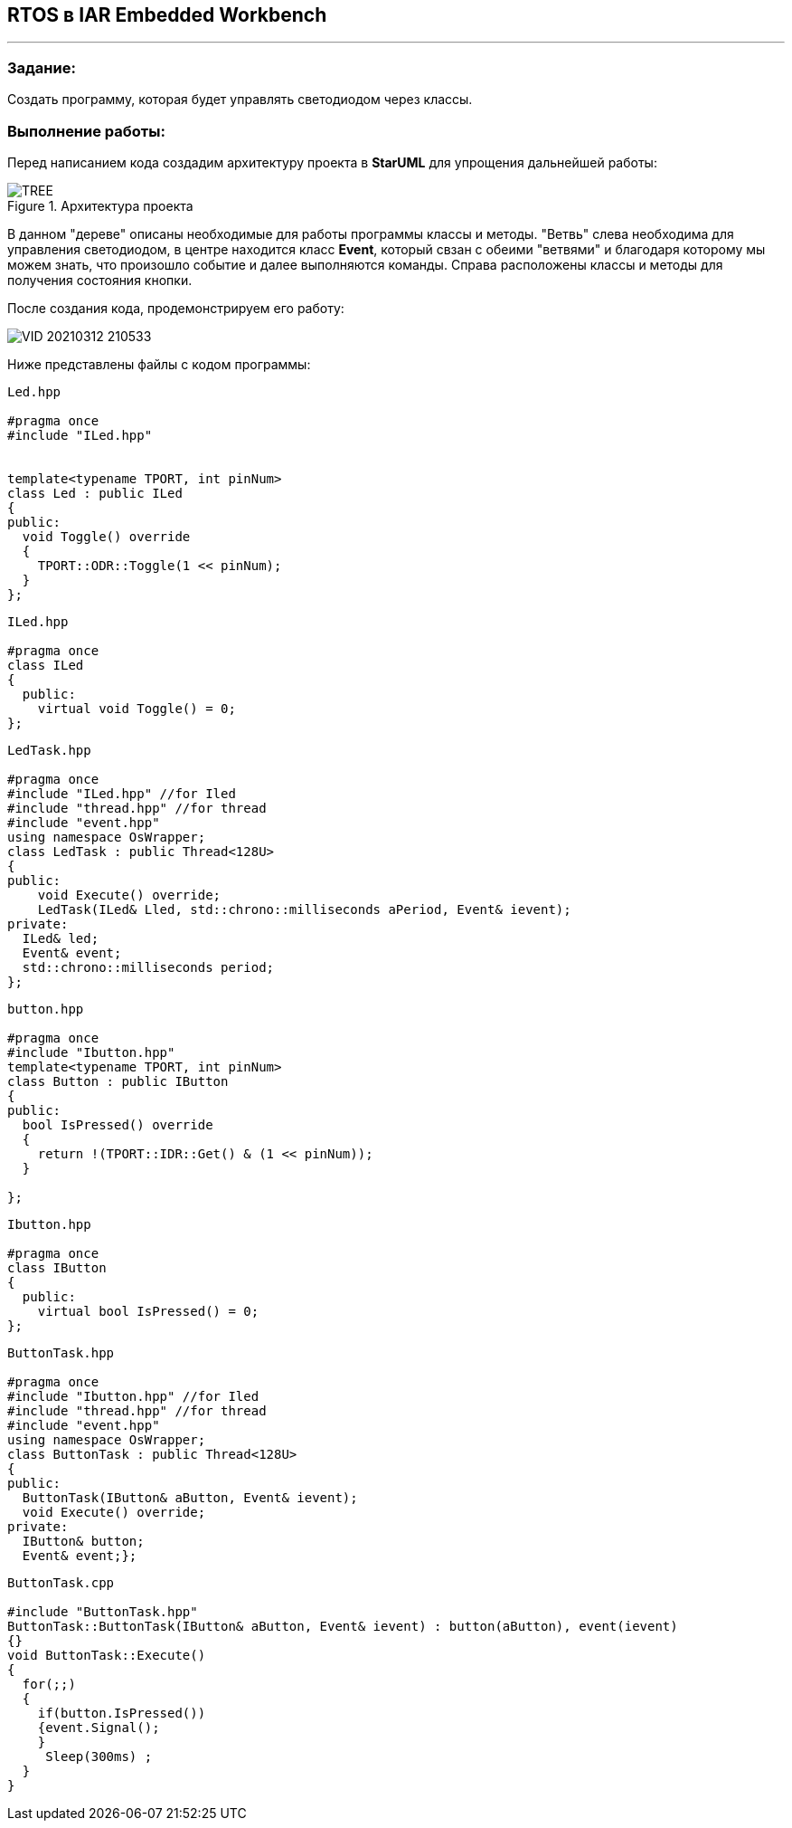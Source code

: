== RTOS в IAR Embedded Workbench

---

=== Задание:

Создать программу, которая будет управлять светодиодом через классы.

=== *Выполнение работы:*

Перед написанием кода создадим архитектуру проекта в *StarUML* для упрощения дальнейшей работы:

.Архитектура проекта
image::Photos/TREE.png[]

В данном "дереве" описаны необходимые для работы программы классы и методы. "Ветвь" слева необходима для управления светодиодом, в
центре находится класс *Event*, который свзан с обеими "ветвями" и благодаря которому мы можем знать, что произошло событие и далее выполняются команды.
Справа расположены классы и методы для получения состояния кнопки.

После создания кода, продемонстрируем его работу:

image::https://github.com/Dimooon174/LabRTOS/blob/main/Photos/VID_20210312_210533.gif[]


Ниже представлены файлы с кодом программы:
[source, cpp]
----
Led.hpp

#pragma once
#include "ILed.hpp"


template<typename TPORT, int pinNum>
class Led : public ILed
{
public:
  void Toggle() override
  {
    TPORT::ODR::Toggle(1 << pinNum);
  }
};

----


[source, cpp]
----
ILed.hpp

#pragma once
class ILed
{
  public:
    virtual void Toggle() = 0;
};

----


[source, cpp]
----
LedTask.hpp

#pragma once
#include "ILed.hpp" //for Iled
#include "thread.hpp" //for thread
#include "event.hpp"
using namespace OsWrapper;
class LedTask : public Thread<128U>
{
public:
    void Execute() override;
    LedTask(ILed& Lled, std::chrono::milliseconds aPeriod, Event& ievent);
private:
  ILed& led;
  Event& event;
  std::chrono::milliseconds period;
};
----


[source, cpp]
----
button.hpp

#pragma once
#include "Ibutton.hpp"
template<typename TPORT, int pinNum>
class Button : public IButton
{
public:
  bool IsPressed() override
  {
    return !(TPORT::IDR::Get() & (1 << pinNum));
  }

};

----


[source, cpp]
----
Ibutton.hpp

#pragma once
class IButton
{
  public:
    virtual bool IsPressed() = 0;
};
----



[source, cpp]
----
ButtonTask.hpp

#pragma once
#include "Ibutton.hpp" //for Iled
#include "thread.hpp" //for thread
#include "event.hpp"
using namespace OsWrapper;
class ButtonTask : public Thread<128U>
{
public:
  ButtonTask(IButton& aButton, Event& ievent);
  void Execute() override;
private:
  IButton& button;
  Event& event;};
----



[source, cpp]
----
ButtonTask.cpp

#include "ButtonTask.hpp"
ButtonTask::ButtonTask(IButton& aButton, Event& ievent) : button(aButton), event(ievent)
{}
void ButtonTask::Execute()
{
  for(;;)
  {
    if(button.IsPressed())
    {event.Signal();
    }
     Sleep(300ms) ;
  }
}
----



